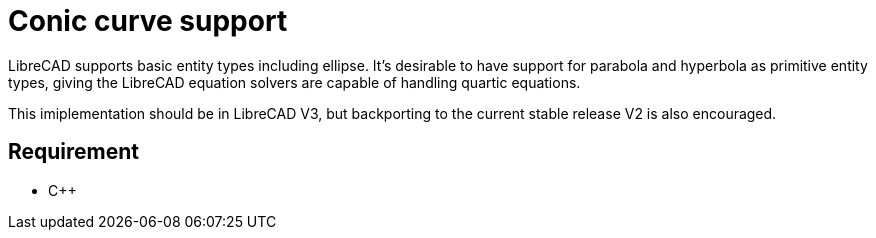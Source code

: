 = Conic curve support
:pp: {plus}{plus}

LibreCAD supports basic entity types including ellipse. It's desirable
to have support for parabola and hyperbola as primitive entity types,
giving the LibreCAD equation solvers are capable of handling quartic
equations.

This imiplementation should be in LibreCAD V3, but backporting to the
current stable release V2 is also encouraged.

== Requirement

* C{pp}
